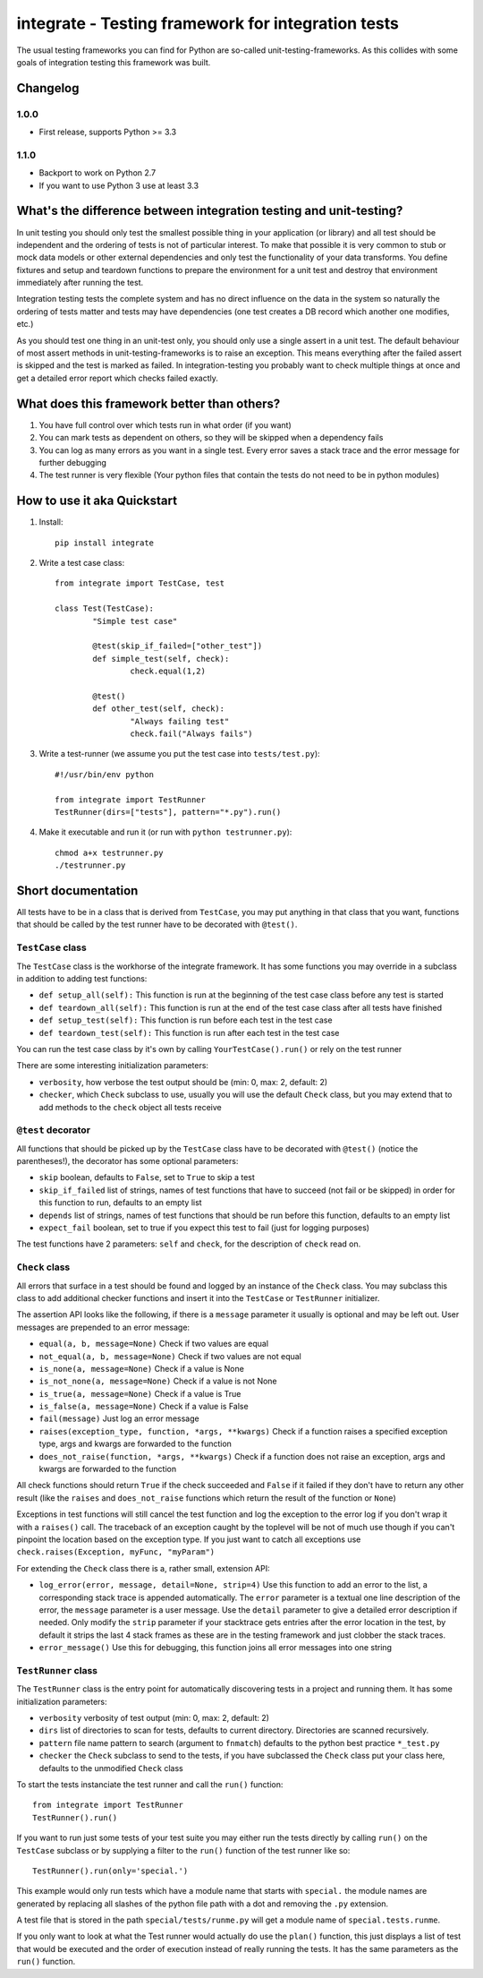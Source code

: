 =====================================================
 integrate - Testing framework for integration tests
=====================================================

The usual testing frameworks you can find for Python are so-called unit-testing-frameworks. As this collides with some goals of integration testing this framework was built.

---------
Changelog
---------

1.0.0
=====

- First release, supports Python >= 3.3

1.1.0
=====

- Backport to work on Python 2.7
- If you want to use Python 3 use at least 3.3

---------------------------------------------------------------------
 What's the difference between integration testing and unit-testing?
---------------------------------------------------------------------

In unit testing you should only test the smallest possible thing in your application (or library) and all test should be independent and the ordering of tests is not of particular interest. To make that possible it is very common to stub or mock data models or other external dependencies and only test the functionality of your data transforms. You define fixtures and setup and teardown functions to prepare the environment for a unit test and destroy that environment immediately after running the test.

Integration testing tests the complete system and has no direct influence on the data in the system so naturally the ordering of tests matter and tests may have dependencies (one test creates a DB record which another one modifies, etc.)

As you should test one thing in an unit-test only, you should only use a single assert in a unit test. The default behaviour of most assert methods in unit-testing-frameworks is to raise an exception. This means everything after the failed assert is skipped and the test is marked as failed. In integration-testing you probably want to check multiple things at once and get a detailed error report which checks failed exactly.

----------------------------------------------
 What does this framework better than others?
----------------------------------------------

1. You have full control over which tests run in what order (if you want)
2. You can mark tests as dependent on others, so they will be skipped when a dependency fails
3. You can log as many errors as you want in a single test. Every error saves a stack trace and the error message for further debugging
4. The test runner is very flexible (Your python files that contain the tests do not need to be in python modules)

------------------------------
 How to use it aka Quickstart
------------------------------

1. Install::

	pip install integrate

2. Write a test case class::

	from integrate import TestCase, test

	class Test(TestCase):
		"Simple test case"

		@test(skip_if_failed=["other_test"])
		def simple_test(self, check):
			check.equal(1,2)

		@test()
		def other_test(self, check):
			"Always failing test"
			check.fail("Always fails")

3. Write a test-runner (we assume you put the test case into ``tests/test.py``)::

	#!/usr/bin/env python

	from integrate import TestRunner
	TestRunner(dirs=["tests"], pattern="*.py").run()

4. Make it executable and run it (or run with ``python testrunner.py``)::

	chmod a+x testrunner.py
	./testrunner.py

---------------------
 Short documentation
---------------------

All tests have to be in a class that is derived from ``TestCase``, you may put anything in that class that you want, functions that should be called by the test runner have to be decorated with ``@test()``.

``TestCase`` class
==================

The ``TestCase`` class is the workhorse of the integrate framework. It has some functions you may override in a subclass in addition to adding test functions:

- ``def setup_all(self):``
  This function is run at the beginning of the test case class before any test is started
- ``def teardown_all(self):``
  This function is run at the end of the test case class after all tests have finished
- ``def setup_test(self):``
  This function is run before each test in the test case
- ``def teardown_test(self):``
  This function is run after each test in the test case

You can run the test case class by it's own by calling ``YourTestCase().run()`` or rely on the test runner

There are some interesting initialization parameters:

- ``verbosity``, how verbose the test output should be (min: 0, max: 2, default: 2)
- ``checker``, which ``Check`` subclass to use, usually you will use the default ``Check`` class, but you may extend that to add methods to the ``check`` object all tests receive


``@test`` decorator
===================

All functions that should be picked up by the ``TestCase`` class have to be decorated with ``@test()`` (notice the parentheses!), the decorator has some optional parameters:

- ``skip`` boolean, defaults to ``False``, set to ``True`` to skip a test
- ``skip_if_failed`` list of strings, names of test functions that have to succeed (not fail or be skipped) in order for this function to run, defaults to an empty list
- ``depends`` list of strings, names of test functions that should be run before this function, defaults to an empty list
- ``expect_fail`` boolean, set to true if you expect this test to fail (just for logging purposes)

The test functions have 2 parameters: ``self`` and ``check``, for the description of ``check`` read on.


``Check`` class
===============

All errors that surface in a test should be found and logged by an instance of the ``Check`` class. You may subclass this class to add additional checker functions and insert it into the ``TestCase`` or ``TestRunner`` initializer.

The assertion API looks like the following, if there is a ``message`` parameter it usually is optional and may be left out. User messages are prepended to an error message:

- ``equal(a, b, message=None)``
  Check if two values are equal
- ``not_equal(a, b, message=None)``
  Check if two values are not equal
- ``is_none(a, message=None)``
  Check if a value is None
- ``is_not_none(a, message=None)``
  Check if a value is not None
- ``is_true(a, message=None)``
  Check if a value is True
- ``is_false(a, message=None)``
  Check if a value is False
- ``fail(message)``
  Just log an error message
- ``raises(exception_type, function, *args, **kwargs)``
  Check if a function raises a specified exception type, args and kwargs are forwarded to the function
- ``does_not_raise(function, *args, **kwargs)``
  Check if a function does not raise an exception, args and kwargs are forwarded to the function

All check functions should return ``True`` if the check succeeded and ``False`` if it failed if they don't have to return any other result (like the ``raises`` and ``does_not_raise`` functions which return the result of the function or ``None``)

Exceptions in test functions will still cancel the test function and log the exception to the error log if you don't wrap it with a ``raises()`` call. The traceback of an exception caught by the toplevel will be not of much use though if you can't pinpoint the location based on the exception type. If you just want to catch all exceptions use ``check.raises(Exception, myFunc, "myParam")``

For extending the ``Check`` class there is a, rather small, extension API:

- ``log_error(error, message, detail=None, strip=4)``
  Use this function to add an error to the list, a corresponding stack trace is appended automatically. The ``error`` parameter is a textual one line description of the error, the ``message`` parameter is a user message. Use the ``detail`` parameter to give a detailed error description if needed. Only modify the ``strip`` parameter if your stacktrace gets entries after the error location in the test, by default it strips the last 4 stack frames as these are in the testing framework and just clobber the stack traces.
- ``error_message()``
  Use this for debugging, this function joins all error messages into one string


``TestRunner`` class
====================

The ``TestRunner`` class is the entry point for automatically discovering tests in a project and running them. It has some initialization parameters:

- ``verbosity`` verbosity of test output (min: 0, max: 2, default: 2)
- ``dirs`` list of directories to scan for tests, defaults to current directory. Directories are scanned recursively.
- ``pattern`` file name pattern to search (argument to ``fnmatch``) defaults to the python best practice ``*_test.py``
- ``checker`` the ``Check`` subclass to send to the tests, if you have subclassed the ``Check`` class put your class here, defaults to the unmodified ``Check`` class

To start the tests instanciate the test runner and call the ``run()`` function::

	from integrate import TestRunner
	TestRunner().run()

If you want to run just some tests of your test suite you may either run the tests directly by calling ``run()`` on the ``TestCase`` subclass or by supplying a filter to the ``run()`` function of the test runner like so::

	TestRunner().run(only='special.')

This example would only run tests which have a module name that starts with ``special.`` the module names are generated by replacing all slashes of the python file path with a dot and removing the ``.py`` extension.

A test file that is stored in the path ``special/tests/runme.py`` will get a module name of ``special.tests.runme``.

If you only want to look at what the Test runner would actually do use the ``plan()`` function, this just displays a list of test that would be executed and the order of execution instead of really running the tests. It has the same parameters as the ``run()`` function.